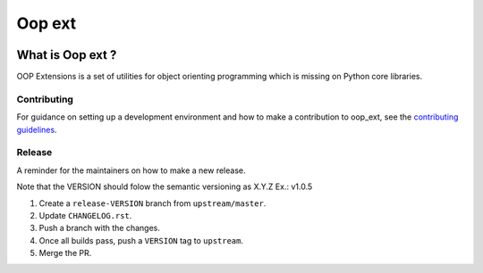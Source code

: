 ======================================================================
Oop ext
======================================================================


.. image:: https://img.shields.io/pypi/v/oop-ext.svg
    :target: https://pypi.python.org/pypi/oop-ext

.. image:: https://img.shields.io/pypi/pyversions/oop-ext.svg
    :target: https://pypi.org/project/oop-ext

.. image:: https://img.shields.io/travis/ESSS/oop-ext.svg
    :target: https://travis-ci.org/ESSS/oop-ext

.. image:: https://ci.appveyor.com/api/projects/status/github/ESSS/oop-ext?branch=master
    :target: https://ci.appveyor.com/project/ESSS/oop-ext/?branch=master&svg=true

.. image:: https://codecov.io/gh/ESSS/oop-ext/branch/master/graph/badge.svg
    :target: https://codecov.io/gh/ESSS/oop-ext

.. image:: https://img.shields.io/readthedocs/pip.svg
    :target: https://oop-ext.readthedocs.io/en/latest/

What is Oop ext ?
================================================================================

OOP Extensions is a set of utilities for object orienting programming which is missing on Python core libraries.


Contributing
------------

For guidance on setting up a development environment and how to make a
contribution to oop_ext, see the `contributing guidelines`_.

.. _contributing guidelines: https://github.com/ESSS/oop-ext/blob/master/CONTRIBUTING.rst


Release
-------
A reminder for the maintainers on how to make a new release.

Note that the VERSION should folow the semantic versioning as X.Y.Z
Ex.: v1.0.5

1. Create a ``release-VERSION`` branch from ``upstream/master``.
2. Update ``CHANGELOG.rst``.
3. Push a branch with the changes.
4. Once all builds pass, push a ``VERSION`` tag to ``upstream``.
5. Merge the PR.
